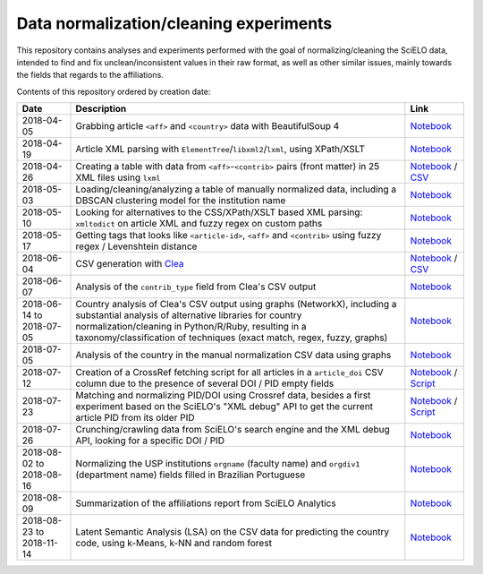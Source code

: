 Data normalization/cleaning experiments
=======================================

This repository contains analyses and experiments
performed with the goal of normalizing/cleaning the SciELO data,
intended to find and fix unclean/inconsistent values
in their raw format,
as well as other similar issues,
mainly towards the fields that regards to the affiliations.

Contents of this repository ordered by creation date:

.. list-table::

  * - **Date**
    - **Description**
    - **Link**

  * - 2018-04-05
    - Grabbing article ``<aff>`` and ``<country>`` data
      with BeautifulSoup 4
    - `Notebook <experiments_2018-04-05.ipynb>`_

  * - 2018-04-19
    - Article XML parsing with ``ElementTree``/``libxml2``/``lxml``,
      using XPath/XSLT
    - `Notebook <experiments_2018-04-19.ipynb>`_

  * - 2018-04-26
    - Creating a table with data from ``<aff>``-``<contrib>`` pairs
      (front matter) in 25 XML files using ``lxml``
    - `Notebook <experiments_2018-04-26.ipynb>`_ /
      `CSV <affs_table_25.csv>`_

  * - 2018-05-03
    - Loading/cleaning/analyzing a table of manually normalized data,
      including a DBSCAN clustering model for the institution name
    - `Notebook <experiments_2018-05-03.ipynb>`_

  * - 2018-05-10
    - Looking for alternatives to the CSS/XPath/XSLT based XML parsing:
      ``xmltodict`` on article XML and fuzzy regex on custom paths
    - `Notebook <experiments_2018-05-10.ipynb>`_

  * - 2018-05-17
    - Getting tags that looks like
      ``<article-id>``, ``<aff>`` and ``<contrib>``
      using fuzzy regex / Levenshtein distance
    - `Notebook <experiments_2018-05-17.ipynb>`_

  * - 2018-06-04
    - CSV generation with `Clea <https://github.com/scieloorg/clea>`_
    - `Notebook <experiments_2018-06-04.ipynb>`_ /
      `CSV <https://drive.google.com/file/d/1XmBh6YlfPkB5WfYSolAMP1EA5e02jHQO/view?usp=sharing>`_

  * - 2018-06-07
    - Analysis of the ``contrib_type`` field from Clea's CSV output
    - `Notebook <experiments_2018-06-07.ipynb>`_

  * - 2018-06-14 to 2018-07-05
    - Country analysis of Clea's CSV output using graphs (NetworkX),
      including a substantial analysis of alternative libraries
      for country normalization/cleaning in Python/R/Ruby,
      resulting in a taxonomy/classification of techniques
      (exact match, regex, fuzzy, graphs)
    - `Notebook <experiments_2018-06_country.ipynb>`_

  * - 2018-07-05
    - Analysis of the country in the manual normalization CSV data
      using graphs
    - `Notebook <experiments_2018-07-05.ipynb>`_

  * - 2018-07-12
    - Creation of a CrossRef fetching script
      for all articles in a ``article_doi`` CSV column
      due to the presence of several DOI / PID empty fields
    - `Notebook <experiments_2018-07-12.ipynb>`_ /
      `Script <fetch_crossref.py>`_

  * - 2018-07-23
    - Matching and normalizing PID/DOI using Crossref data,
      besides a first experiment based on the SciELO's "XML debug" API
      to get the current article PID from its older PID
    - `Notebook <experiments_2018-07-23.ipynb>`_ /
      `Script <headers_listener_tornado.py>`_

  * - 2018-07-26
    - Crunching/crawling data from SciELO's search engine
      and the XML debug API, looking for a specific DOI / PID
    - `Notebook <experiments_2018-07-26.ipynb>`_

  * - 2018-08-02 to 2018-08-16
    - Normalizing the USP institutions ``orgname`` (faculty name)
      and ``orgdiv1`` (department name) fields
      filled in Brazilian Portuguese
    - `Notebook <experiments_2018-08_usp.ipynb>`_

  * - 2018-08-09
    - Summarization of the affiliations report from SciELO Analytics
    - `Notebook <2018-08-09_affiliations_report_summary.ipynb>`_

  * - 2018-08-23 to 2018-11-14
    - Latent Semantic Analysis (LSA) on the CSV data
      for predicting the country code,
      using k-Means, k-NN and random forest
    - `Notebook <experiments_2018-08_words_lsa.ipynb>`_
